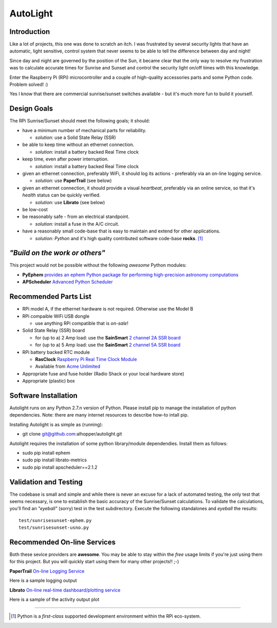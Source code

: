 =========
AutoLight
=========

Introduction
------------

Like a lot of projects, this one was done to scratch an itch.
I was frustrated by several security lights that have
an automatic, light sensitive, control system that never seems to
be able to tell the difference between day and night!

Since day and night are governed by the position of the Sun, it
became clear that the only way to resolve my frustration was to 
calculate accurate times for Sunrise and Sunset and control the
security light on/off times with this knowledge.

Enter the Raspberry Pi (RPi) microcontroller and a couple of 
high-quality accessories parts and some Python code.  Problem 
solved!  :)

Yes I know that there are commercial sunrise/sunset switches 
available - but it's much more fun to build it yourself.

Design Goals
------------

The RPi Sunrise/Sunset should meet the following goals; it should:

* have a minimum number of mechanical parts for reliability.  

  * *solution:* use a Solid State Relay (SSR)

* be able to keep time without an ethernet connection.

  * *solution:* install a battery backed Real Time clock

* keep time, even after power interruption.  

  * *solution:* install a battery backed Real Time clock

* given an ethernet connection, preferably WiFi, it should log its actions - preferably via an on-line logging service.

  * *solution:* use **PaperTrail** (see below)

* given an ethernet connection, it should provide a visual *heartbeat*, preferably via an online service, so that it's *health* status can be quickly verified.

  * *solution:* use **Librato** (see below)

* be low-cost

* be reasonably safe - from an electrical standpoint.

  * *solution:* install a fuse in the A/C circuit.

* have a reasonably small code-base that is easy to maintain and extend for other applications.

  * *solution:* *Python* and it's high quality contributed software code-base **rocks**. [#]_


*"Build on the work or others"*
-----------------------------

This project would not be possible without the following *awesome* Python modules:

* **PyEphem** `provides an ephem Python package for performing high-precision astronomy computations <https://pypi.python.org/pypi/pyephem//>`_
* **APScheduler** `Advanced Python Scheduler <https://pypi.python.org/pypi/APScheduler/2.1.1/>`_

Recommended Parts List
----------------------

* RPi model A, if the ethernet hardware is not required. Otherwise use the Model B
* RPi compaible WiFi USB dongle

  * use anything RPi compatible that is *on-sale*!

* Solid State Relay (SSR) board 

  * for (up to a) 2 Amp load: use the **SainSmart** `2 channel 2A SSR board <http://www.sainsmart.com/arduino-compatibles-1/relay/solid-state-relay/sainsmart-2-channel-5v-solid-state-relay-module-board-omron-ssr-avr-dsp-arduino.html>`_
  * for (up to a) 5 Amp load: use the **SainSmart** `2 channel 5A SSR board <http://www.sainsmart.com/arduino-compatibles-1/relay/solid-state-relay/sainsmart-2-channel-ssr-2f-solid-state-relay-3v-32v-5a-for-avr-dsp-arduino-mega-uno-r3.html/>`_

* RPi battery backed RTC module

  * **RasClock** `Raspberry Pi Real Time Clock Module <http://afterthoughtsoftware.com/products/rasclock>`_
  * Available from `Acme Unlimited <http://store.acmeun.com/products/rasclock-raspberry-pi-real-time-clock-module.html>`_

* Appropriate fuse and fuse holder (Radio Shack or your local hardware store)
* Appropriate (plastic) box

Software Installation
---------------------

Autolight runs on any Python 2.7.n version of Python.  Please install pip to manage the installation of python dependencies.  Note: there are many internet resources to describe how-to intall pip.

Installing Autolight is as simple as (running):

* git clone git@github.com:alhopper/autolight.git

Autolight requires the installation of some python library/module dependendies.  Install them as follows:

* sudo pip install ephem
* sudo pip install librato-metrics
* sudo pip install apscheduler==2.1.2

Validation and Testing
----------------------

The codebase is small and simple and while there is never an excuse for a lack of automated 
testing, the only test that seems necessary, is one to establish the basic accuracy of the
Sunrise/Sunset calculations.  To validate the calculations, you'll find an *"eyeball"* (sorry)
test in the test subdirectory.  Execute the following standalones and *eyeball* the results:
::

  test/sunrisesunset-ephem.py
  test/sunrisesunset-usno.py


Recommended On-line Services
----------------------------
Both these sevice providers are **awesome**.  You may be able to stay within the *free* usage limits if you're just using them for this project.  But you will quickly start using them for many other projects!!  ;-)

**PaperTrail** `On-line Logging Service <https://papertrailapp.com/>`_

Here is a sample logging output |LOG|

.. |LOG| image:: autolight/doc/images/autolight-papertrail-grab.png

**Librato** `On-line real-time dashboard/plotting service <https://metrics.librato.com/>`_

Here is a sample of the activity output plot |PLOT|

.. |PLOT| image:: autolight/doc/images/autolight-librato-grab.png

------------

.. [#] Python is a *first-class* supported development environment within the RPi eco-system.
